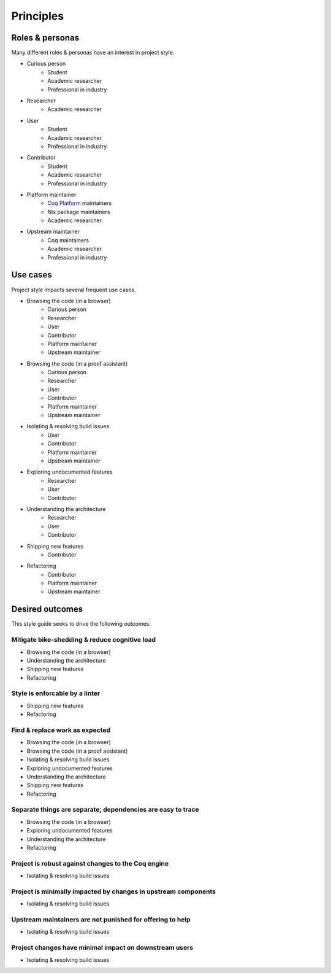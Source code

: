 Principles
==========


Roles & personas
----------------

Many different roles & personas have an interest in project style.

* Curious person
   * Student
   * Academic researcher
   * Professional in industry
* Researcher
   * Academic researcher
* User
   * Student
   * Academic researcher
   * Professional in industry
* Contributor
   * Student
   * Academic researcher
   * Professional in industry
* Platform maintainer
   * `Coq Platform <https://github.com/coq/platform>`_ maintainers
   * Nix package maintainers
   * Academic researcher
* Upstream maintainer
   * Coq maintainers
   * Academic researcher
   * Professional in industry


Use cases
---------

Project style impacts several frequent use cases.

* Browsing the code (in a browser)
   * Curious person
   * Researcher
   * User
   * Contributor
   * Platform maintainer
   * Upstream maintainer
* Browsing the code (in a proof assistant)
   * Curious person
   * Researcher
   * User
   * Contributor
   * Platform maintainer
   * Upstream maintainer
* Isolating & resolving build issues
   * User
   * Contributor
   * Platform maintainer
   * Upstream maintainer
* Exploring undocumented features
   * Researcher
   * User
   * Contributor
* Understanding the architecture
   * Researcher
   * User
   * Contributor
* Shipping new features
   * Contributor
* Refactoring
   * Contributor
   * Platform maintainer
   * Upstream maintainer


Desired outcomes
----------------

This style guide seeks to drive the following outcomes:


Mitigate bike-shedding & reduce cognitive load
~~~~~~~~~~~~~~~~~~~~~~~~~~~~~~~~~~~~~~~~~~~~~~

* Browsing the code (in a browser)
* Understanding the architecture
* Shipping new features
* Refactoring


Style is enforcable by a linter
~~~~~~~~~~~~~~~~~~~~~~~~~~~~~~~

* Shipping new features
* Refactoring


Find & replace work as expected
~~~~~~~~~~~~~~~~~~~~~~~~~~~~~~~

* Browsing the code (in a browser)
* Browsing the code (in a proof assistant)
* Isolating & resolving build issues
* Exploring undocumented features
* Understanding the architecture
* Shipping new features
* Refactoring


Separate things are separate; dependencies are easy to trace
~~~~~~~~~~~~~~~~~~~~~~~~~~~~~~~~~~~~~~~~~~~~~~~~~~~~~~~~~~~~

* Browsing the code (in a browser)
* Exploring undocumented features
* Understanding the architecture
* Refactoring


Project is robust against changes to the Coq engine
~~~~~~~~~~~~~~~~~~~~~~~~~~~~~~~~~~~~~~~~~~~~~~~~~~~

* Isolating & resolving build issues


Project is minimally impacted by changes in upstream components
~~~~~~~~~~~~~~~~~~~~~~~~~~~~~~~~~~~~~~~~~~~~~~~~~~~~~~~~~~~~~~~

* Isolating & resolving build issues


Upstream maintainers are not punished for offering to help
~~~~~~~~~~~~~~~~~~~~~~~~~~~~~~~~~~~~~~~~~~~~~~~~~~~~~~~~~~

* Isolating & resolving build issues


Project changes have minimal impact on downstream users
~~~~~~~~~~~~~~~~~~~~~~~~~~~~~~~~~~~~~~~~~~~~~~~~~~~~~~~

* Isolating & resolving build issues
